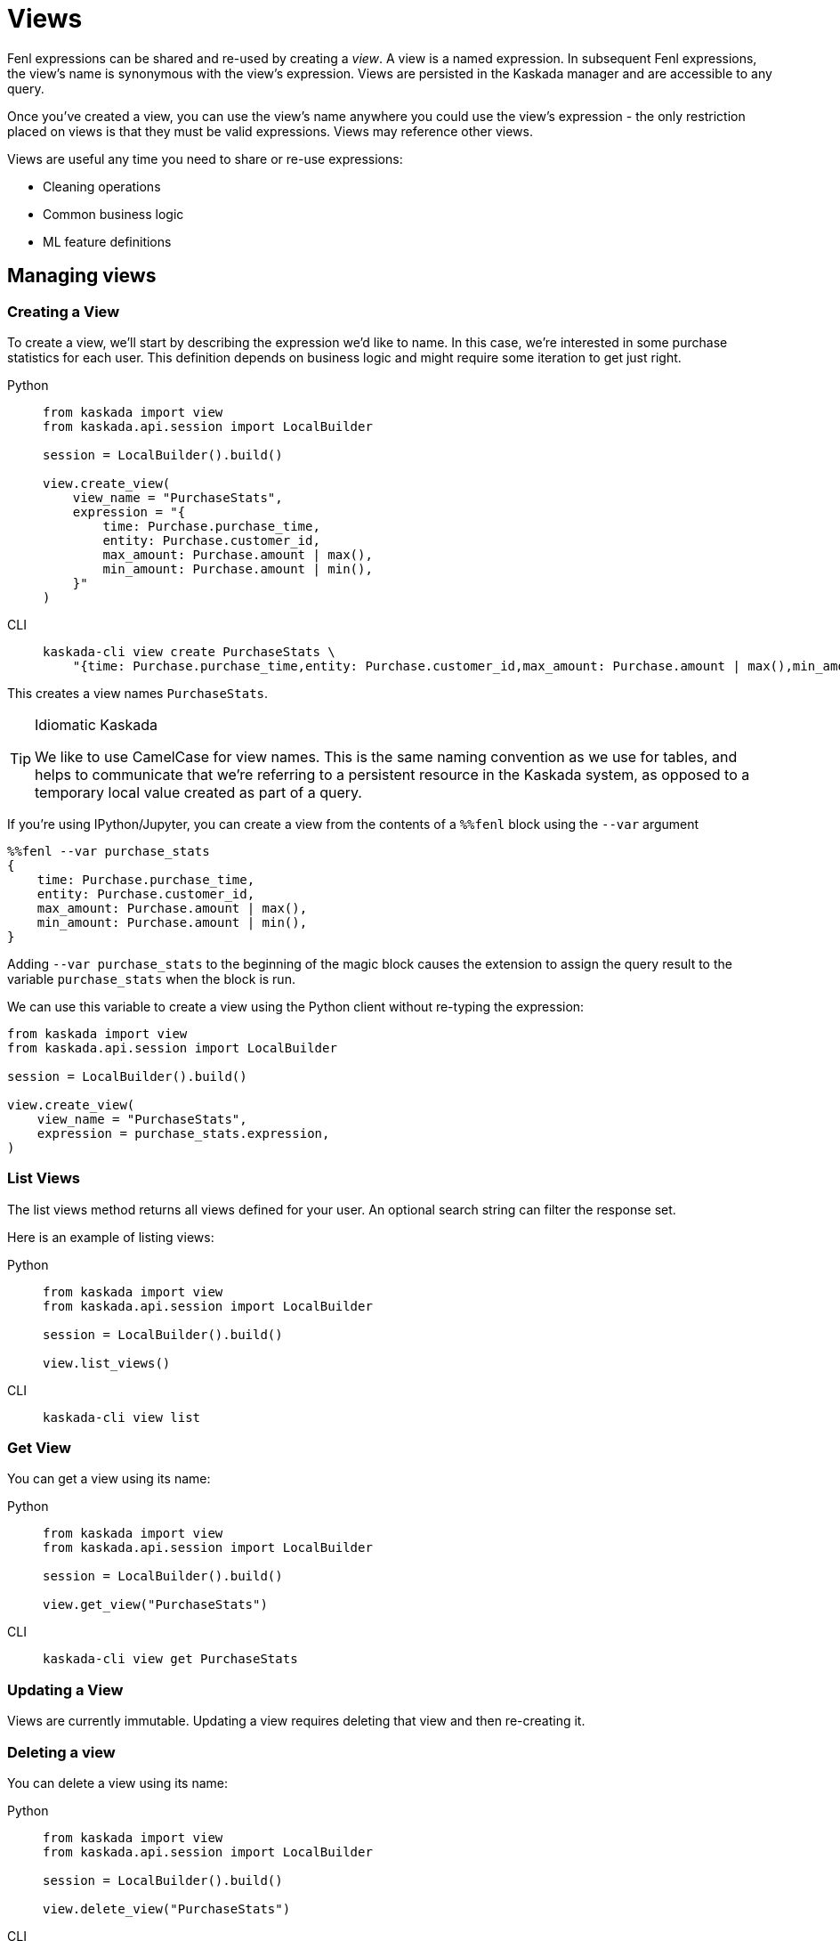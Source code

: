 :tabs-sync-option:

= Views 

Fenl expressions can be shared and re-used by creating a _view_. A view
is a named expression. In subsequent Fenl expressions, the view's name
is synonymous with the view's expression. Views are persisted in the
Kaskada manager and are accessible to any query.

Once you've created a view, you can use the view's name anywhere you could use the view's expression -  the only restriction placed on views is that they must be valid expressions.
Views may reference other views.

Views are useful any time you need to share or re-use expressions:

* Cleaning operations
* Common business logic
* ML feature definitions


== Managing views

=== Creating a View

To create a view, we'll start by describing the expression we'd like to
name. In this case, we're interested in some purchase statistics for
each user. This definition depends on business logic and might require
some iteration to get just right.

[tabs]
====
Python::
+
[source,python]
----
from kaskada import view
from kaskada.api.session import LocalBuilder

session = LocalBuilder().build()

view.create_view(
    view_name = "PurchaseStats",
    expression = "{
        time: Purchase.purchase_time,
        entity: Purchase.customer_id,
        max_amount: Purchase.amount | max(),
        min_amount: Purchase.amount | min(),
    }"
)
----

CLI::
+
[source,bash]
----
kaskada-cli view create PurchaseStats \
    "{time: Purchase.purchase_time,entity: Purchase.customer_id,max_amount: Purchase.amount | max(),min_amount: Purchase.amount | min()}"
----
====


This creates a view names `PurchaseStats`.

[TIP]
.Idiomatic Kaskada
====
We like to use CamelCase for view names. This is
the same naming convention as we use for tables, and helps to
communicate that we're referring to a persistent resource in the Kaskada
system, as opposed to a temporary local value created as part of a
query.
====

If you're using IPython/Jupyter, you can create a view from the contents of a `%%fenl` block using the `--var` argument

[source,Fenl]
----
%%fenl --var purchase_stats
{
    time: Purchase.purchase_time,
    entity: Purchase.customer_id,
    max_amount: Purchase.amount | max(),
    min_amount: Purchase.amount | min(),
}
----

Adding `--var purchase_stats` to the beginning of the
magic block causes the extension to assign the query result to the
variable `purchase_stats` when the block is run.

We can use this variable to create a view using the Python client
without re-typing the expression:

[source,python]
----
from kaskada import view
from kaskada.api.session import LocalBuilder

session = LocalBuilder().build()

view.create_view(
    view_name = "PurchaseStats",
    expression = purchase_stats.expression,
)
----

=== List Views

The list views method returns all views defined for your user. An
optional search string can filter the response set.

Here is an example of listing views:

[tabs]
====
Python::
+
[source,python]
----
from kaskada import view
from kaskada.api.session import LocalBuilder

session = LocalBuilder().build()

view.list_views()
----

CLI::
+
[source,bash]
----
kaskada-cli view list
----
====

=== Get View

You can get a view using its name:

[tabs]
====
Python::
+
[source,python]
----
from kaskada import view
from kaskada.api.session import LocalBuilder

session = LocalBuilder().build()

view.get_view("PurchaseStats")
----

CLI::
+
[source,bash]
----
kaskada-cli view get PurchaseStats
----
====

=== Updating a View

Views are currently immutable. Updating a view requires deleting that
view and then re-creating it.

=== Deleting a view

You can delete a view using its name:

[tabs]
====
Python::
+
[source,python]
----
from kaskada import view
from kaskada.api.session import LocalBuilder

session = LocalBuilder().build()

view.delete_view("PurchaseStats")
----

CLI::
+
[source,bash]
----
kaskada-cli view delete PurchaseStats
----
====

A failed precondition error is returned if another view and/or
materialization references the view. To continue with the deletion of
the view, delete the dependent resources or supply the `force` flag to
delete the view forcefully. Forcefully deleting a view without
deleting the dependent resources may result in the dependent resources
functioning incorrectly.

[tabs]
====
Python::
+
[source,python]
----
from kaskada import view
from kaskada.api.session import LocalBuilder

session = LocalBuilder().build()

view.delete_view("PurchaseStats", force = True)
----

CLI::
+
[source,bash]
----
kaskada-cli view delete PurchaseStats --force
----
====
